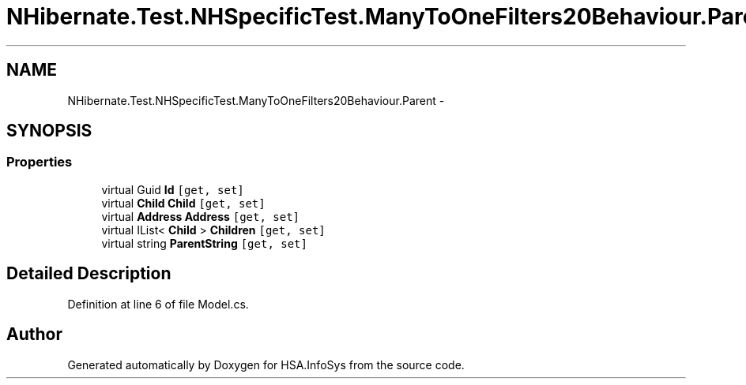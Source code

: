 .TH "NHibernate.Test.NHSpecificTest.ManyToOneFilters20Behaviour.Parent" 3 "Fri Jul 5 2013" "Version 1.0" "HSA.InfoSys" \" -*- nroff -*-
.ad l
.nh
.SH NAME
NHibernate.Test.NHSpecificTest.ManyToOneFilters20Behaviour.Parent \- 
.SH SYNOPSIS
.br
.PP
.SS "Properties"

.in +1c
.ti -1c
.RI "virtual Guid \fBId\fP\fC [get, set]\fP"
.br
.ti -1c
.RI "virtual \fBChild\fP \fBChild\fP\fC [get, set]\fP"
.br
.ti -1c
.RI "virtual \fBAddress\fP \fBAddress\fP\fC [get, set]\fP"
.br
.ti -1c
.RI "virtual IList< \fBChild\fP > \fBChildren\fP\fC [get, set]\fP"
.br
.ti -1c
.RI "virtual string \fBParentString\fP\fC [get, set]\fP"
.br
.in -1c
.SH "Detailed Description"
.PP 
Definition at line 6 of file Model\&.cs\&.

.SH "Author"
.PP 
Generated automatically by Doxygen for HSA\&.InfoSys from the source code\&.
